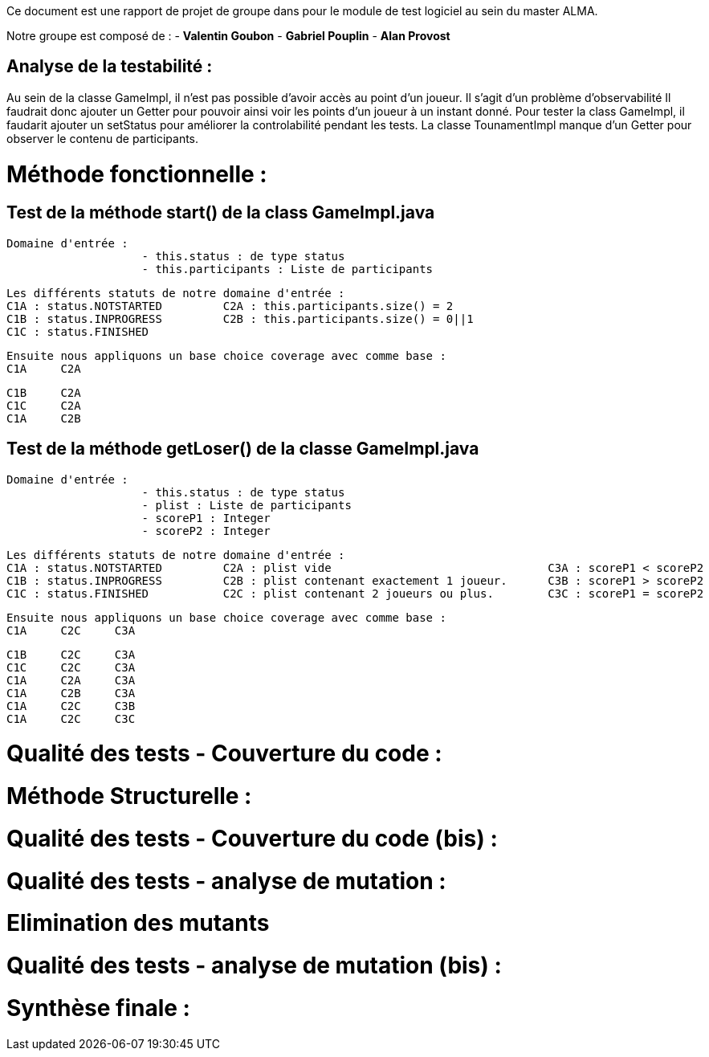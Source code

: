 Ce document est une rapport de projet de groupe dans pour le module de test logiciel au sein du master ALMA.

Notre groupe est composé de :
                                - **Valentin Goubon**
                                - **Gabriel Pouplin**
                                - **Alan Provost**

== Analyse de la testabilité :
Au sein de la classe GameImpl, il n'est pas possible d'avoir accès au point d'un joueur. Il s'agit d'un problème d'observabilité
Il faudrait donc ajouter un Getter pour pouvoir ainsi voir les points d'un joueur à un instant donné.
Pour tester la class GameImpl, il faudarit ajouter un setStatus pour améliorer la controlabilité pendant les tests.
La classe TounamentImpl manque d'un Getter pour observer le contenu de participants.

= Méthode fonctionnelle :

== Test de la méthode start() de la class GameImpl.java

    Domaine d'entrée :
                        - this.status : de type status
                        - this.participants : Liste de participants

    Les différents statuts de notre domaine d'entrée :
    C1A : status.NOTSTARTED         C2A : this.participants.size() = 2
    C1B : status.INPROGRESS         C2B : this.participants.size() = 0||1
    C1C : status.FINISHED

    Ensuite nous appliquons un base choice coverage avec comme base :
    C1A     C2A

    C1B     C2A
    C1C     C2A
    C1A     C2B

== Test de la méthode getLoser() de la classe GameImpl.java

    Domaine d'entrée :
                        - this.status : de type status
                        - plist : Liste de participants
                        - scoreP1 : Integer
                        - scoreP2 : Integer

    Les différents statuts de notre domaine d'entrée :
    C1A : status.NOTSTARTED         C2A : plist vide                                C3A : scoreP1 < scoreP2
    C1B : status.INPROGRESS         C2B : plist contenant exactement 1 joueur.      C3B : scoreP1 > scoreP2
    C1C : status.FINISHED           C2C : plist contenant 2 joueurs ou plus.        C3C : scoreP1 = scoreP2

    Ensuite nous appliquons un base choice coverage avec comme base :
    C1A     C2C     C3A

    C1B     C2C     C3A
    C1C     C2C     C3A
    C1A     C2A     C3A
    C1A     C2B     C3A
    C1A     C2C     C3B
    C1A     C2C     C3C


= Qualité des tests - Couverture du code :

= Méthode Structurelle :



= Qualité des tests - Couverture du code (bis) :


= Qualité des tests - analyse de mutation :

= Elimination des mutants


= Qualité des tests - analyse de mutation (bis) :


= Synthèse finale :